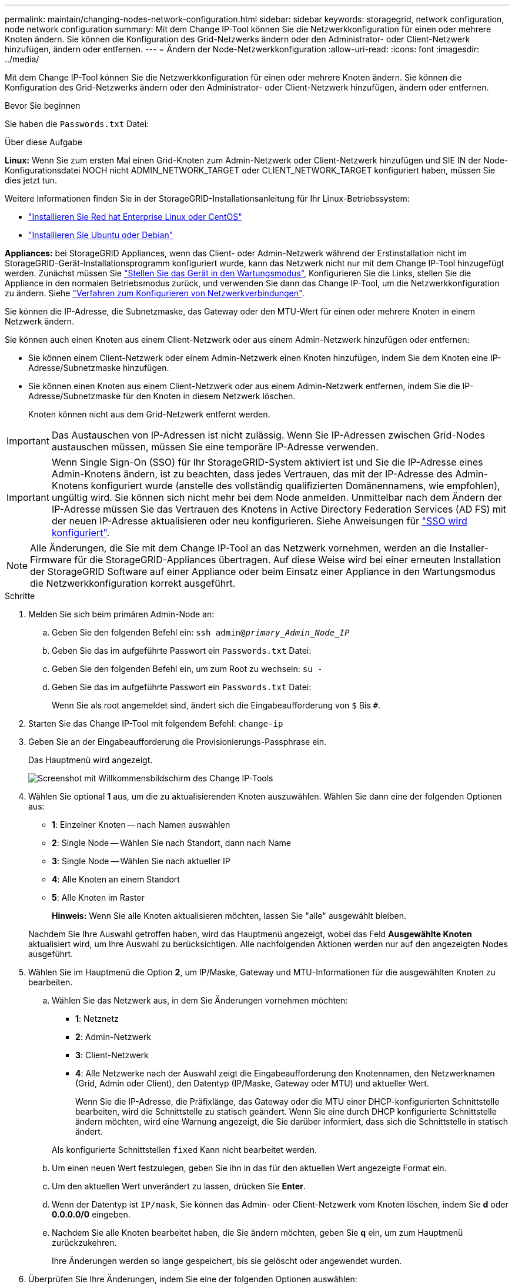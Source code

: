 ---
permalink: maintain/changing-nodes-network-configuration.html 
sidebar: sidebar 
keywords: storagegrid, network configuration, node network configuration 
summary: Mit dem Change IP-Tool können Sie die Netzwerkkonfiguration für einen oder mehrere Knoten ändern. Sie können die Konfiguration des Grid-Netzwerks ändern oder den Administrator- oder Client-Netzwerk hinzufügen, ändern oder entfernen. 
---
= Ändern der Node-Netzwerkkonfiguration
:allow-uri-read: 
:icons: font
:imagesdir: ../media/


[role="lead"]
Mit dem Change IP-Tool können Sie die Netzwerkkonfiguration für einen oder mehrere Knoten ändern. Sie können die Konfiguration des Grid-Netzwerks ändern oder den Administrator- oder Client-Netzwerk hinzufügen, ändern oder entfernen.

.Bevor Sie beginnen
Sie haben die `Passwords.txt` Datei:

.Über diese Aufgabe
*Linux:* Wenn Sie zum ersten Mal einen Grid-Knoten zum Admin-Netzwerk oder Client-Netzwerk hinzufügen und SIE IN der Node-Konfigurationsdatei NOCH nicht ADMIN_NETWORK_TARGET oder CLIENT_NETWORK_TARGET konfiguriert haben, müssen Sie dies jetzt tun.

Weitere Informationen finden Sie in der StorageGRID-Installationsanleitung für Ihr Linux-Betriebssystem:

* link:../rhel/index.html["Installieren Sie Red hat Enterprise Linux oder CentOS"]
* link:../ubuntu/index.html["Installieren Sie Ubuntu oder Debian"]


*Appliances:* bei StorageGRID Appliances, wenn das Client- oder Admin-Netzwerk während der Erstinstallation nicht im StorageGRID-Gerät-Installationsprogramm konfiguriert wurde, kann das Netzwerk nicht nur mit dem Change IP-Tool hinzugefügt werden. Zunächst müssen Sie link:../commonhardware/placing-appliance-into-maintenance-mode.html["Stellen Sie das Gerät in den Wartungsmodus"], Konfigurieren Sie die Links, stellen Sie die Appliance in den normalen Betriebsmodus zurück, und verwenden Sie dann das Change IP-Tool, um die Netzwerkkonfiguration zu ändern. Siehe link:../installconfig/configuring-network-links.html["Verfahren zum Konfigurieren von Netzwerkverbindungen"].

Sie können die IP-Adresse, die Subnetzmaske, das Gateway oder den MTU-Wert für einen oder mehrere Knoten in einem Netzwerk ändern.

Sie können auch einen Knoten aus einem Client-Netzwerk oder aus einem Admin-Netzwerk hinzufügen oder entfernen:

* Sie können einem Client-Netzwerk oder einem Admin-Netzwerk einen Knoten hinzufügen, indem Sie dem Knoten eine IP-Adresse/Subnetzmaske hinzufügen.
* Sie können einen Knoten aus einem Client-Netzwerk oder aus einem Admin-Netzwerk entfernen, indem Sie die IP-Adresse/Subnetzmaske für den Knoten in diesem Netzwerk löschen.
+
Knoten können nicht aus dem Grid-Netzwerk entfernt werden.




IMPORTANT: Das Austauschen von IP-Adressen ist nicht zulässig. Wenn Sie IP-Adressen zwischen Grid-Nodes austauschen müssen, müssen Sie eine temporäre IP-Adresse verwenden.


IMPORTANT: Wenn Single Sign-On (SSO) für Ihr StorageGRID-System aktiviert ist und Sie die IP-Adresse eines Admin-Knotens ändern, ist zu beachten, dass jedes Vertrauen, das mit der IP-Adresse des Admin-Knotens konfiguriert wurde (anstelle des vollständig qualifizierten Domänennamens, wie empfohlen), ungültig wird. Sie können sich nicht mehr bei dem Node anmelden. Unmittelbar nach dem Ändern der IP-Adresse müssen Sie das Vertrauen des Knotens in Active Directory Federation Services (AD FS) mit der neuen IP-Adresse aktualisieren oder neu konfigurieren. Siehe Anweisungen für link:../admin/configuring-sso.html["SSO wird konfiguriert"].


NOTE: Alle Änderungen, die Sie mit dem Change IP-Tool an das Netzwerk vornehmen, werden an die Installer-Firmware für die StorageGRID-Appliances übertragen. Auf diese Weise wird bei einer erneuten Installation der StorageGRID Software auf einer Appliance oder beim Einsatz einer Appliance in den Wartungsmodus die Netzwerkkonfiguration korrekt ausgeführt.

.Schritte
. Melden Sie sich beim primären Admin-Node an:
+
.. Geben Sie den folgenden Befehl ein: `ssh admin@_primary_Admin_Node_IP_`
.. Geben Sie das im aufgeführte Passwort ein `Passwords.txt` Datei:
.. Geben Sie den folgenden Befehl ein, um zum Root zu wechseln: `su -`
.. Geben Sie das im aufgeführte Passwort ein `Passwords.txt` Datei:
+
Wenn Sie als root angemeldet sind, ändert sich die Eingabeaufforderung von `$` Bis `#`.



. Starten Sie das Change IP-Tool mit folgendem Befehl: `change-ip`
. Geben Sie an der Eingabeaufforderung die Provisionierungs-Passphrase ein.
+
Das Hauptmenü wird angezeigt.

+
image::../media/change_ip_tool_main_menu.png[Screenshot mit Willkommensbildschirm des Change IP-Tools]

. Wählen Sie optional *1* aus, um die zu aktualisierenden Knoten auszuwählen. Wählen Sie dann eine der folgenden Optionen aus:
+
** *1*: Einzelner Knoten -- nach Namen auswählen
** *2*: Single Node -- Wählen Sie nach Standort, dann nach Name
** *3*: Single Node -- Wählen Sie nach aktueller IP
** *4*: Alle Knoten an einem Standort
** *5*: Alle Knoten im Raster
+
*Hinweis:* Wenn Sie alle Knoten aktualisieren möchten, lassen Sie "alle" ausgewählt bleiben.



+
Nachdem Sie Ihre Auswahl getroffen haben, wird das Hauptmenü angezeigt, wobei das Feld *Ausgewählte Knoten* aktualisiert wird, um Ihre Auswahl zu berücksichtigen. Alle nachfolgenden Aktionen werden nur auf den angezeigten Nodes ausgeführt.

. Wählen Sie im Hauptmenü die Option *2*, um IP/Maske, Gateway und MTU-Informationen für die ausgewählten Knoten zu bearbeiten.
+
.. Wählen Sie das Netzwerk aus, in dem Sie Änderungen vornehmen möchten:
+
*** *1*: Netznetz
*** *2*: Admin-Netzwerk
*** *3*: Client-Netzwerk
*** *4*: Alle Netzwerke nach der Auswahl zeigt die Eingabeaufforderung den Knotennamen, den Netzwerknamen (Grid, Admin oder Client), den Datentyp (IP/Maske, Gateway oder MTU) und aktueller Wert.


+
Wenn Sie die IP-Adresse, die Präfixlänge, das Gateway oder die MTU einer DHCP-konfigurierten Schnittstelle bearbeiten, wird die Schnittstelle zu statisch geändert. Wenn Sie eine durch DHCP konfigurierte Schnittstelle ändern möchten, wird eine Warnung angezeigt, die Sie darüber informiert, dass sich die Schnittstelle in statisch ändert.



+
Als konfigurierte Schnittstellen `fixed` Kann nicht bearbeitet werden.

+
.. Um einen neuen Wert festzulegen, geben Sie ihn in das für den aktuellen Wert angezeigte Format ein.
.. Um den aktuellen Wert unverändert zu lassen, drücken Sie *Enter*.
.. Wenn der Datentyp ist `IP/mask`, Sie können das Admin- oder Client-Netzwerk vom Knoten löschen, indem Sie *d* oder *0.0.0.0/0* eingeben.
.. Nachdem Sie alle Knoten bearbeitet haben, die Sie ändern möchten, geben Sie *q* ein, um zum Hauptmenü zurückzukehren.
+
Ihre Änderungen werden so lange gespeichert, bis sie gelöscht oder angewendet wurden.



. Überprüfen Sie Ihre Änderungen, indem Sie eine der folgenden Optionen auswählen:
+
** *5*: Zeigt Edits in der Ausgabe an, die isoliert sind, um nur das geänderte Element anzuzeigen. Änderungen werden grün (Ergänzungen) oder rot (Löschungen) hervorgehoben, wie in der Beispielausgabe dargestellt:
+
image::../media/change_ip_tool_edit_ip_mask_sample_output.png[Screenshot, der durch umgebenden Text beschrieben wird]

** *6*: Zeigt Änderungen in der Ausgabe an, die die vollständige Konfiguration anzeigen. Änderungen werden grün (Ergänzungen) oder rot (Löschungen) markiert.
+

NOTE: Bestimmte Befehlszeilenschnittstellen zeigen möglicherweise Ergänzungen und Löschungen mithilfe von durchgestrickter Formatierung. Die richtige Anzeige hängt von Ihrem Terminalclient ab, der die erforderlichen VT100-Escape-Sequenzen unterstützt.



. Wählen Sie Option *7*, um alle Änderungen zu validieren.
+
Durch diese Validierung wird sichergestellt, dass die Regeln für Grid-, Admin- und Client-Netzwerke, z. B. die Verwendung überlappender Subnetze, nicht verletzt werden.

+
In diesem Beispiel ergab die Validierung Fehler.

+
image::../media/change_ip_tool_validate_sample_error_messages.gif[Screenshot, der durch umgebenden Text beschrieben wird]

+
In diesem Beispiel wurde die Validierung erfolgreich bestanden.

+
image::../media/change_ip_tool_validate_sample_passed_messages.gif[Screenshot, der durch umgebenden Text beschrieben wird]

. Wenn die Validierung erfolgreich abgeschlossen ist, wählen Sie eine der folgenden Optionen:
+
** *8*: Speichern Sie nicht angewendete Änderungen.
+
Mit dieser Option können Sie das Tool IP ändern beenden und es später erneut starten, ohne dabei unangewendete Änderungen zu verlieren.

** *10*: Die neue Netzwerkkonfiguration anwenden.


. Wenn Sie die Option *10* ausgewählt haben, wählen Sie eine der folgenden Optionen:
+
** *Apply*: Die Änderungen sofort anwenden und bei Bedarf automatisch jeden Knoten neu starten.
+
Wenn für die neue Netzwerkkonfiguration keine Änderungen am physischen Netzwerk erforderlich sind, können Sie *Apply* auswählen, um die Änderungen sofort anzuwenden. Nodes werden bei Bedarf automatisch neu gestartet. Knoten, die neu gestartet werden müssen, werden angezeigt.

** *Stufe*: Beim nächsten manuellen Neustart der Knoten die Änderungen anwenden.
+
Wenn Sie Änderungen an der physischen oder virtuellen Netzwerkkonfiguration vornehmen müssen, damit die neue Netzwerkkonfiguration funktioniert, müssen Sie die Option *Stage* verwenden, die betroffenen Knoten herunterfahren, die erforderlichen Änderungen am physischen Netzwerk vornehmen und die betroffenen Knoten neu starten. Wenn Sie *Apply* wählen, ohne zuvor diese Netzwerkänderungen vornehmen zu müssen, schlagen die Änderungen normalerweise fehl.

+

IMPORTANT: Wenn Sie die Option *Stage* verwenden, müssen Sie den Knoten nach der Staging so schnell wie möglich neu starten, um Störungen zu minimieren.

** *Cancel*: Nehmen Sie zu diesem Zeitpunkt keine Netzwerkänderungen vor.
+
Wenn Sie nicht wissen, dass für die vorgeschlagenen Änderungen ein Neustart von Nodes erforderlich ist, können Sie die Änderungen verschieben, um die Auswirkungen für den Benutzer zu minimieren. Mit der Option *Cancel* gelangen Sie zurück zum Hauptmenü und erhalten Ihre Änderungen, damit Sie sie später anwenden können.

+
Wenn Sie *Apply* oder *Stage* auswählen, wird eine neue Netzwerkkonfigurationsdatei generiert, die Bereitstellung durchgeführt und Knoten mit neuen Arbeitsinformationen aktualisiert.

+
Während der Bereitstellung wird der Status bei der Anwendung von Aktualisierungen angezeigt.

+
[listing]
----
Generating new grid networking description file...

Running provisioning...

Updating grid network configuration on Name
----


+
Nach dem Anwenden oder Staging von Änderungen wird ein neues Wiederherstellungspaket als Ergebnis der Änderung der Grid-Konfiguration generiert.

. Wenn Sie *Phase* ausgewählt haben, führen Sie nach Abschluss der Bereitstellung folgende Schritte aus:
+
.. Nehmen Sie die erforderlichen Änderungen am physischen oder virtuellen Netzwerk vor.
+
*Physische Netzwerkänderungen*: Nehmen Sie die erforderlichen Änderungen an der physischen Netzwerkumgebung vor, und fahren Sie den Knoten bei Bedarf sicher herunter.

+
*Linux*: Wenn Sie den Knoten zum ersten Mal einem Admin-Netzwerk oder Client-Netzwerk hinzufügen, stellen Sie sicher, dass Sie die Schnittstelle wie unter beschrieben hinzugefügt haben link:linux-adding-interfaces-to-existing-node.html["Linux: Hinzufügen von Schnittstellen zu vorhandenem Node"].

.. Starten Sie die betroffenen Knoten neu.


. Wählen Sie *0* aus, um das Change IP-Tool nach Abschluss der Änderungen zu beenden.
. Laden Sie ein neues Wiederherstellungspaket aus dem Grid Manager herunter.
+
.. Wählen Sie *WARTUNG* > *System* > *Wiederherstellungspaket*.
.. Geben Sie die Provisionierungs-Passphrase ein.




.Verwandte Informationen
link:../sg6100/index.html["SGF6112 Storage Appliances"]

link:../sg6000/index.html["SG6000 Storage-Appliances"]

link:../sg5700/index.html["SG5700 Storage-Appliances"]

link:../sg100-1000/index.html["SG100- und SG1000-Services-Appliances"]
